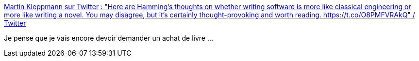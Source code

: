 :jbake-type: post
:jbake-status: published
:jbake-title: Martin Kleppmann sur Twitter : "Here are Hamming’s thoughts on whether writing software is more like classical engineering or more like writing a novel. You may disagree, but it’s certainly thought-provoking and worth reading. https://t.co/O8PMFVRAkQ" / Twitter
:jbake-tags: informatique,science,art,artisanat,méthode,réflexion,_mois_juil.,_année_2020
:jbake-date: 2020-07-07
:jbake-depth: ../
:jbake-uri: shaarli/1594129575000.adoc
:jbake-source: https://nicolas-delsaux.hd.free.fr/Shaarli?searchterm=https%3A%2F%2Ftwitter.com%2Fmartinkl%2Fstatus%2F1280137264643944448&searchtags=informatique+science+art+artisanat+m%C3%A9thode+r%C3%A9flexion+_mois_juil.+_ann%C3%A9e_2020
:jbake-style: shaarli

https://twitter.com/martinkl/status/1280137264643944448[Martin Kleppmann sur Twitter : "Here are Hamming’s thoughts on whether writing software is more like classical engineering or more like writing a novel. You may disagree, but it’s certainly thought-provoking and worth reading. https://t.co/O8PMFVRAkQ" / Twitter]

Je pense que je vais encore devoir demander un achat de livre ...

